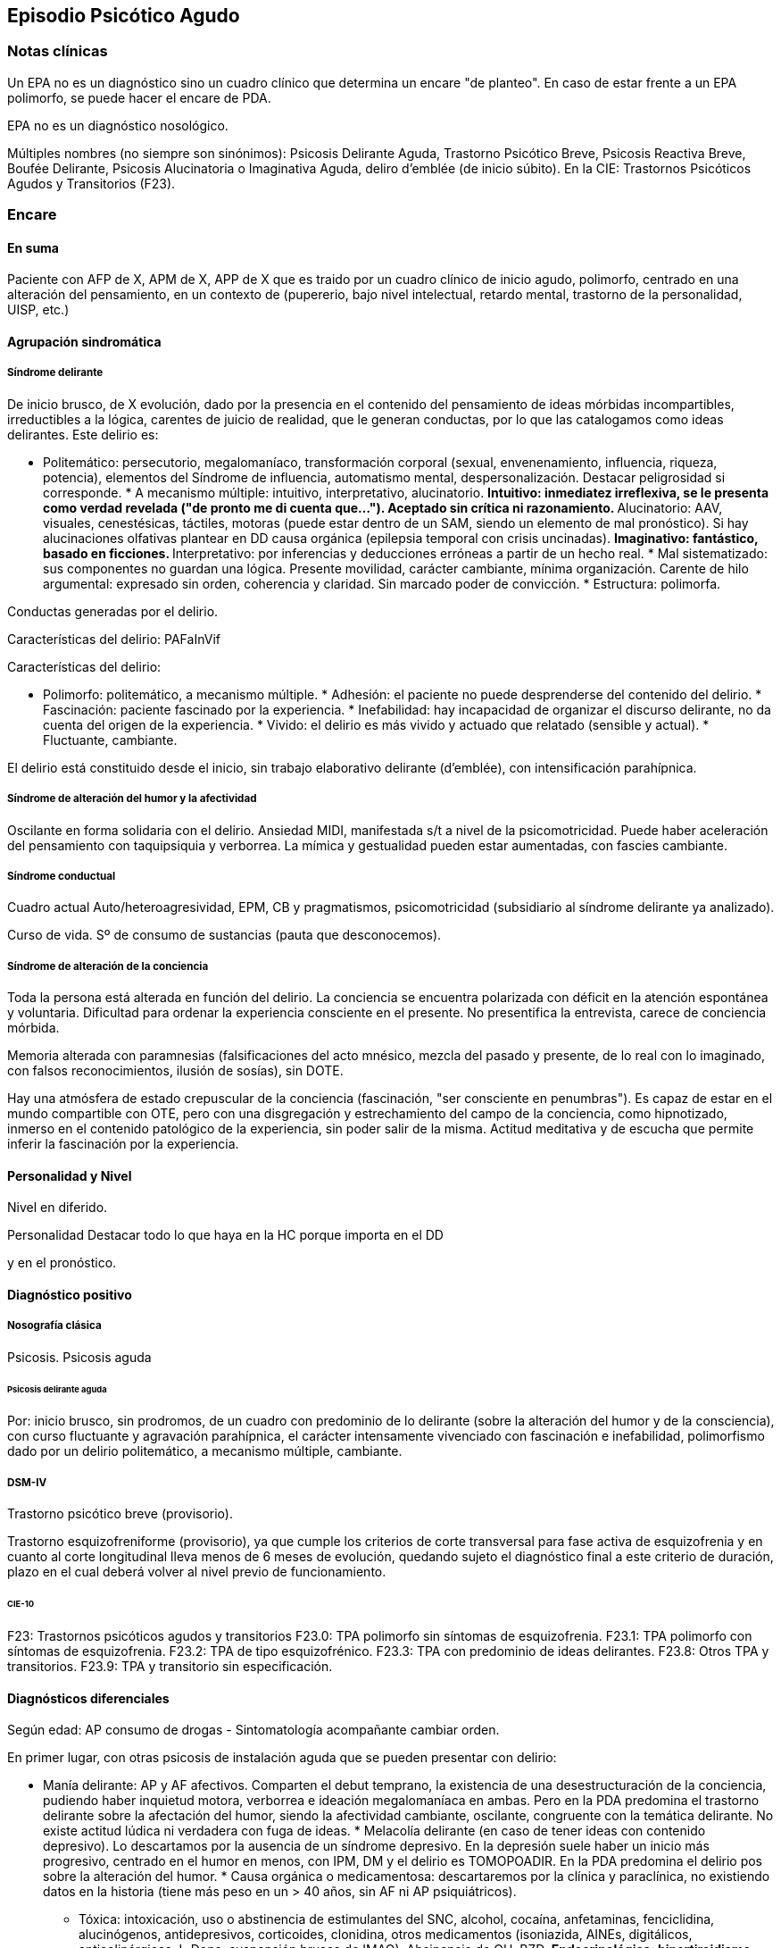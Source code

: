 == Episodio Psicótico Agudo

=== Notas clínicas

Un EPA no es un diagnóstico sino un cuadro clínico que determina un
encare "de planteo". En caso de estar frente a un EPA polimorfo, se
puede hacer el encare de PDA.

EPA no es un diagnóstico nosológico.

Múltiples nombres (no siempre son sinónimos): Psicosis Delirante Aguda,
Trastorno Psicótico Breve, Psicosis Reactiva Breve, Boufée Delirante,
Psicosis Alucinatoria o Imaginativa Aguda, deliro d’emblée (de inicio
súbito). En la CIE: Trastornos Psicóticos Agudos y Transitorios (F23).

=== Encare

==== En suma

Paciente con AFP de X, APM de X, APP de X que es traido por un cuadro
clínico de inicio agudo, polimorfo, centrado en una alteración del
pensamiento, en un contexto de (pupererio, bajo nivel intelectual,
retardo mental, trastorno de la personalidad, UISP, etc.)

==== Agrupación sindromática

===== Síndrome delirante

De inicio brusco, de X evolución, dado por la presencia en el contenido
del pensamiento de ideas mórbidas incompartibles, irreductibles a la
lógica, carentes de juicio de realidad, que le generan conductas, por lo
que las catalogamos como ideas delirantes. Este delirio es:

* Politemático: persecutorio, megalomaníaco, transformación corporal
(sexual, envenenamiento, influencia, riqueza, potencia), elementos del
Síndrome de influencia, automatismo mental, despersonalización. Destacar
peligrosidad si corresponde. * A mecanismo múltiple: intuitivo,
interpretativo, alucinatorio. ** Intuitivo: inmediatez irreflexiva, se
le presenta como verdad revelada ("de pronto me di cuenta que...").
Aceptado sin crítica ni razonamiento. ** Alucinatorio: AAV, visuales,
cenestésicas, táctiles, motoras (puede estar dentro de un SAM, siendo un
elemento de mal pronóstico). Si hay alucinaciones olfativas plantear en
DD causa orgánica (epilepsia temporal con crisis uncinadas). **
Imaginativo: fantástico, basado en ficciones. ** Interpretativo: por
inferencias y deducciones erróneas a partir de un hecho real. * Mal
sistematizado: sus componentes no guardan una lógica. Presente
movilidad, carácter cambiante, mínima organización. Carente de hilo
argumental: expresado sin orden, coherencia y claridad. Sin marcado
poder de convicción. * Estructura: polimorfa.

Conductas generadas por el delirio.

Características del delirio: PAFaInVif

Características del delirio:

* Polimorfo: politemático, a mecanismo múltiple. * Adhesión: el paciente
no puede desprenderse del contenido del delirio. * Fascinación: paciente
fascinado por la experiencia. * Inefabilidad: hay incapacidad de
organizar el discurso delirante, no da cuenta del origen de la
experiencia. * Vivido: el delirio es más vivido y actuado que relatado
(sensible y actual). * Fluctuante, cambiante.

El delirio está constituido desde el inicio, sin trabajo elaborativo
delirante (d’emblée), con intensificación parahípnica.

===== Síndrome de alteración del humor y la afectividad

Oscilante en forma solidaria con el delirio. Ansiedad MIDI, manifestada
s/t a nivel de la psicomotricidad. Puede haber aceleración del
pensamiento con taquipsiquia y verborrea. La mímica y gestualidad pueden
estar aumentadas, con fascies cambiante.

===== Síndrome conductual

Cuadro actual Auto/heteroagresividad, EPM, CB y pragmatismos,
psicomotricidad (subsidiario al síndrome delirante ya analizado).

Curso de vida. Sº de consumo de sustancias (pauta que desconocemos).

===== Síndrome de alteración de la conciencia

Toda la persona está alterada en función del delirio. La conciencia se
encuentra polarizada con déficit en la atención espontánea y voluntaria.
Dificultad para ordenar la experiencia consciente en el presente. No
presentifica la entrevista, carece de conciencia mórbida.

Memoria alterada con paramnesias (falsificaciones del acto mnésico,
mezcla del pasado y presente, de lo real con lo imaginado, con falsos
reconocimientos, ilusión de sosías), sin DOTE.

Hay una atmósfera de estado crepuscular de la conciencia (fascinación,
"ser consciente en penumbras"). Es capaz de estar en el mundo
compartible con OTE, pero con una disgregación y estrechamiento del
campo de la conciencia, como hipnotizado, inmerso en el contenido
patológico de la experiencia, sin poder salir de la misma. Actitud
meditativa y de escucha que permite inferir la fascinación por la
experiencia.

==== Personalidad y Nivel

Nivel en diferido.

.Personalidad Destacar todo lo que haya en la HC porque importa en el DD
y en el pronóstico.

==== Diagnóstico positivo

===== Nosografía clásica

Psicosis. Psicosis aguda

====== Psicosis delirante aguda

Por: inicio brusco, sin prodromos, de un cuadro con predominio de lo
delirante (sobre la alteración del humor y de la consciencia), con curso
fluctuante y agravación parahípnica, el carácter intensamente vivenciado
con fascinación e inefabilidad, polimorfismo dado por un delirio
politemático, a mecanismo múltiple, cambiante.

===== DSM-IV

Trastorno psicótico breve (provisorio).

Trastorno esquizofreniforme (provisorio), ya que cumple los criterios de
corte transversal para fase activa de esquizofrenia y en cuanto al corte
longitudinal lleva menos de 6 meses de evolución, quedando sujeto el
diagnóstico final a este criterio de duración, plazo en el cual deberá
volver al nivel previo de funcionamiento.

====== CIE-10

F23: Trastornos psicóticos agudos y transitorios F23.0: TPA polimorfo
sin síntomas de esquizofrenia. F23.1: TPA polimorfo con síntomas de
esquizofrenia. F23.2: TPA de tipo esquizofrénico. F23.3: TPA con
predominio de ideas delirantes. F23.8: Otros TPA y transitorios. F23.9:
TPA y transitorio sin especificación.

==== Diagnósticos diferenciales

Según edad: AP consumo de drogas - Sintomatología acompañante cambiar
orden.

En primer lugar, con otras psicosis de instalación aguda que se pueden
presentar con delirio:

* Manía delirante: AP y AF afectivos. Comparten el debut temprano, la
existencia de una desestructuración de la conciencia, pudiendo haber
inquietud motora, verborrea e ideación megalomaníaca en ambas. Pero en
la PDA predomina el trastorno delirante sobre la afectación del humor,
siendo la afectividad cambiante, oscilante, congruente con la temática
delirante. No existe actitud lúdica ni verdadera con fuga de ideas. *
Melacolía delirante (en caso de tener ideas con contenido depresivo). Lo
descartamos por la ausencia de un síndrome depresivo. En la depresión
suele haber un inicio más progresivo, centrado en el humor en menos, con
IPM, DM y el delirio es TOMOPOADIR. En la PDA predomina el delirio pos
sobre la alteración del humor. * Causa orgánica o medicamentosa:
descartaremos por la clínica y paraclínica, no existiendo datos en la
historia (tiene más peso en un > 40 años, sin AF ni AP psiquiátricos).
** Tóxica: intoxicación, uso o abstinencia de estimulantes del SNC,
alcohol, cocaína, anfetaminas, fenciclidina, alucinógenos,
antidepresivos, corticoides, clonidina, otros medicamentos (isoniazida,
AINEs, digitálicos, anticolinérgicos, L-Dopa, suspensión brusca de
IMAO). Absinencia de OH, BZD. ** Endocrinológica: hipertiroidismo,
Cushing. ** Metabólica: porfiria aguda, encefalopatía hepática, hipo /
hipercalcemia. Enfermedad de Wilson. ** Nutricionales: pelagra, déficit
de tiamina, déficit B12. ** Neurológica: tumores, TEC, hematoma
subdural, epilepsia (crisis parciales complejas), esclerosis múltiple,
corea (Huntington), vascular. Demencias (Alzheimer, Pick). Ictus. **
Infecciosa: meningitis, encefalopatía por HIV, encefalitis virales.
Neurosífilis. ** Autoinmune: LES * Confusión mental o Delirium.
Comparten la dificultad para ordenar la experiencia consciente actual,
los falsos reconocimientos. Alejado por la falta de estructura onírica
en el delirio, ausencia de perplejidad y ausencia de causa orgánica
clara. En la PDA predomina el delirio por sobre la alteración de
conciencia.

TIP: Orientadores de organicidad: primer episodio con debut tardío,
atipicidad, alucinaciones olfativas o visuales prominentes, evolución
atípica.

Exacerbación de esquizofrenia paranoide: si corresponde a un 2º episodio
de PDA, pese a reiterar episodios delirantes, no pensamos que se trate
de una psicosis crónica por el período intercrítico libre de
sintomatología y sin deterioro pragmático. Eventual DD con Trastorno
Esquizoafectivo.

En caso de muchos elementos de mal pronóstico puede plantearse DD con
inicio de Esquizofrenia.

Psicosis histérica: neurosis histérica descompensada con síntomas
disociativos. Lo descarta la ausencia de una personalida histérica,
falta de antecedentes de síntomas conversivos o disociativos, falta de
desencadenante emocional, beneficio secundario, bella indiferencia y por
la ausencia de conflicto insconsciente en juego. Alternativamente:
trastorno de la personalidad con síntomas disociativos.

==== Diagnóstico etiopatogénico y psicopatológico

===== Etiopatogenia

Multifactorial: biológicos y psicosociales.

Importa destacar el factor terreno (s/t si hay AF AP de cuadros
similares) que evoca un predisposición del sujeto, una fragilidad yoica
con bajo umbral ara delirar sobre la cual inciden factores
desencadenantes BPS.

En lo biológico: consumo de sustancias, en especial el consumo de
marihuana es un factor de riesgo para el desarrollo de episodios
psicóticos footnote:[Moore, T. H., Zammit, S., Lingford-Hughes, A.,
Barnes, T. R., Jones, P. B., Burke, M., & Lewis, G. (2007). Cannabis use
and risk of psychotic or affective mental health outcomes: a systematic
review. The Lancet, 370(9584), 319-328.] , abandono de medicación.

En lo psicosocial: medio familiar, pérdidas o estresantes.

===== Psicopatología

Psicoanálisis: los sucesos estresantes provocan gran angustia que es
proyectada como un mecanismo de defensa en el delirio, siendo el
mecanismo de defensa una negación psicótica de la realidad.

Para Jaspers, esta experiencia delirante primaria se constituye a medida
que el campo de la conciencia se desorganiza, llegando en profundidad a
medio camino del ensueño, viviendo la experiencia delirante y
alucinatoria como la proyección del inconsciente hacia el mundo
exterior.

Según la TOD de Ey, corresponde a una desestructuración de conciencia de
2° grado o conciencia oniroide, con ósmosis de los espacios
vitales/vivenciales (realidad externa e interna), en la cual la
conciencia se hace suficientemente imaginativa como para que instale
secundariamente la experiencia delirante y alucinatoria como una
proyección del inconsciente.

La vivencia delirante se constituye a medida que el campo de la
conciencia se desorganiza.

==== Paraclínica

El diagnóstico es clínico. Realizaremos exámenes para: descartar
diagnósticos diferenciales (s/t lo orgánico), con vistas al tratamiento,
de valoración general). Se solicitarán estudios desde un triple punto de
vista: biológico, psicológico y social.

===== Biológico

Examen físico completo, con énfasis en lo neurológico. Consulta con
internista. Buscaremos elementos para descartar causas orgánicas
reversibles del cuadro (HTEC, estigmas de UISP, síntomas neurológicos
focales y de irritación meníngea.

Rutinas: hemograma, glicemia, función renal, orina, ionograma, funcional
y enzimograma hepático (ecefalopatía hepática y por uso de fármacos de
metabolización hepática).

En mujer en edad genital activa: test de embarazo.

Si hay elementos clínicos que lo ameriten: TAC / RNM. Sabiendo que no se
recomienda la realización de TAC o RMN de rutina en un primer episodio
de psicosis, excepto que exista algún otro elemento de sospecha
footnote:[Albon, E., Tsourapas, A., Frew, E., Davenport, C., Oyebode,
F., Bayliss, S., ... & Meads, C. (2008). Structural neuroimaging in
psychosis: a systematic review and economic evaluation.]
footnote:[Khandanpour, N., Hoggard, N., & Connolly, D. J. A. (2013). The
role of MRI and CT of the brain in first episodes of psychosis. Clinical
radiology, 68(3), 245-250.].

Para descartar diagnósticos diferenciales:

. monitorización de fármacos y drogas en sangre y orina. . HIV
(encefalopatía por HIV), VDRL (neurosífilis). Si la situaciuón lo
amerita: HVB, HVC. . Función tiroidea. . Según la clínica: EEG con
deprivación de sueño y registro prolongado.

Para descartar contraindicaciones ante eventual tratamiento con ECT:
consulta con cardiólogo, ECG, RxTx, examen neurológico y Fondo de ojo.

===== Psicológico

Luego de superado el cuadro actual. Tests de personalidad proyectivos y
no proyectivos, tests de nivel (Bender, Weschler). Procurando conocer la
conflictividad del paciente así como sus aspectos más sanos, mecanismos
de defensa, integridad de la organización del pensamiento y manejo de la
agresividad y angustia, para un abordaje terapéutico eventual.

===== Social

Entrevistas con terceros para ampliar información, inventario de eventos
vitales, analizar incidencia el medio en la patología, valoración de la
red de soporte social, Interesa investigar el nivel de funcionamiento
previo y la eventual existencia de un corte existencial. Explicaremos
las medidas terapéuticas a realizar, riesgos y beneficios de la ECT,
obteniendo el consentimiento informado por escrito por parte de
familiares. Datos de internaciones anteriores, tratamiento instituido y
respuesta al mismo.

==== Tratamiento

El tratamiento será dinámico, adaptado a la evolución clínica, realizado
por equipo multidisciplinario.

Internaremos en Hospital Psiquiátrico, dado el intenso estado delirante,
alucinatorio, del paciente y la inestabilidad psíquica que esto implica,
que puede llevar a conductas auto o heteroagresivas con consecuencias
médico-legales.

Lo ideal es una sala individual, sin elementos de riesgo (ventanas,
espejos), con asistencia de enfermería especializada las 24 horas y
acompañante continentador a permanencia.

De esta forma lograremos:

. continentar al paciente calmando su sufrimiento psíquico . tratar el
delirio de forma rápida y eficaz . acortar la duración del episodio
actual, mejorando el pronóstico . ajustar la medicación de forma rápida
según la evolución del cuadro . proteger al paciente y terceros de las
posibles complicaciones médico-legales . vigilar fuga y conductas de
riesgo / autoeliminación . realizar la paraclínica necesaria para
descartar diferenciales

Realizaremos estrictos controles clínicos y monitoreo del tratamiento.

===== Biológico

Haloperidol, NL incisivo, con efecto antidelirante, del grupo de las
Butirofenonas, 5 mg i/m H8 y H20, que regularemos según respuesta
clínica y tolerancia (pudiendo agregar otros 5 mg H14 i/m de ser
necesario). Controlaremos la aparición de efectos secundarios tipo
extrapiramidal (temblor, rigidez, rueda dentada, bradipsiquia). Si
aparecen concentraremos las dosis en la noche (ya que éstos no aparecen
durante el sueño). Actúa bloqueando los receptores dopaminérgicos D2
cortico-meso-límbicos.

TIP: Deben vigilarse efectos extrapiramidales (en especial distonías
agudas) en pacientes varones, jóvenes. En caso se puede plantear asociar
antiparkinsonianos de entrada. Similares consideraciones en caso de AF
de enfermedad de Parkinson o de AP de reacciones extrapiramidales.

* Si no lo controlamos de éste modo, agregaremos un antiparkinsoniano de
síntesis como el Biperideno 2 mg v/o H8 H14. Si hay distonías agudas:
Biperideno 2 mg i/m c/8 hs que en 2-3 días se pasa a v/o.

Pasaremos la medicación a v/o si a los 5-7 día obtenemos mejoría.

Si no hay mejoría, agregaremos otros 5 mg i/m H14 de Haloperidol.

.Falta de respuesta Si a los 10-14 días no hubo mejoría
clínica/sintomática significativa en la actividad delirante y/o
alucinatoria y persiste la dificultad en el contacto con la realidad
indicaremos ECT a realizar por anestesista, con paciente en ayunas, 1
sesión cada día por medio con oxigenoterapia, monitoreo ECG y EEG, con
anestesia a determinar por anestesista y curarizantes como la
succinilcolina, con colocación de electrodos bitemporal. Controlaremos
la duración de la convulsión. Regularemos la cantidad de sesiones según
respuesta, planteando inicialmente entre 8-12 sesiones para lograr el
efecto deseado. Vigilaremos al paciente luego de cada sesión sabiendo
que pueden existir cefaleas y trastornos mnésicos de breve duración.
Debemos contar previamente con consentimiento informado firmado por
familiar responsable.

La ECT puede ser de primera elección en caso de riesgo vital (rechazo de
alimentos, mal estado general, contraindicaciones de antipsicóticos).

.Ansiedad Lorazepam 1 amp i/m cada 6-8 horas, pasando luego a vía oral.
Segunda línea: Levomepromazina (NL sedativo) 25 mg i/m cada 8 horas. En
este caso estaremos atentos a los efectos secundarios: sedación,
hipotensión postural, efectos anticolinérgicos).

.Insomnio Flunitrazepam 2m 1c v/o noche o, de requerir IM, Midazolam 1
amp im.

===== Psicológico

Entrevistas diarias para:

* promover alianza terapéutica * configurando un marco continentador y
de apoyo * evaluando si hay la crítica del delirio. * investigando y
reforzando aspectos sanos * evaluando facto desencadenante y estresores
ambientales

Valorar la posibilidad de psicoterapia una vez superado el cuadro
actual, supeditado a paraclínica.

===== Social

Visitas a discreción, personas más aptas

Información a familia de la enfermedad y del pronóstico, jerarquizando
cumplimiento de la medicación. Buscar alianza terapéutica entre la
familia y el equipo tratante.

Medidas psicoterapéuticas para disminuir el estrés familiar que propicia
recaídas.

.Alta

Se efectuará una vez logrado:

* Remisión total o considerable de la sintomatología delirante *
Aparición de crítica * Normalización de las CB, la afectividad y el
autocuidado * Ausencia de ideación suicida

Una vez lograda la remisión otorgaremos el alta hospitalaria con
Haloperidol 5 mg v/o H8 y H20 (con la dosis con que se obtuvo mejoría)
(retorno al hogar como factor de estrés). Biperideno según lo mencionado
antes. Eventualmente medicación sedativa para lo que preferimos una
benzodiacepina de vida media larga.

Realizaremos controles en policlínica seriados, que iremos espaciando
hasta llegar a un control mensual. Mantendremos las dosis de Haloperidol
que según la evolución iremos disminuyendo lentamente mes a mes (según
historia) luego de 6 meses-1 año, hasta lograr la dosis mínima eficaz.

En caso de perfil de bajo cumplimiento indicaremos un NL de depósito tal
como Decanoato de Haloperidol i/m cada 21 días, sabiendo que 100 mg i/m
de NLD corresponden a 5 mg v/o (10 v/o = 150 mg HD; 15 v/o = 200 mg HD).
Segunda línea: Palmitato de Pipotiazina cada 4 semanas).

==== Evolución y pronóstico

Pensamos obtener la remisión del cuadro actual con el tratamiento
instituido. El pronóstico dependerá de la adhesión al tratamiento y
controles pautados.

* PVI: sujeto a riesgos vitales que impliquen sus conductas delirantes.
Posibilidad de instalación de depresión postpsicótica. * PPI y PPA:
puede ser variable.

Evolución:

50% evolucionan favorablemente 50% restante:

* intermitente con repetición de episodios similares * evolución a
cuadros afectivos * evolución a psicosis crónica tipo esquizofrenia

Este paciente presenta elementos de buen/mal pronóstico:

Buen pronóstico:

* profunda alteración de la conciencia. Gran desestructuración (cuanto
más confuso mejor pronóstico)
* brusquedad del inicio delirio
* breve duración de las crisis
* polimorfismo
* buena respuesta al tratamiento
* trastornos del humor
* intensamente vivenciado
* AP de cuadro similares breves con buena respuesta
* reactividad del cuadro
* AP de RAP grupo B, sobre todo histriónicos (dramatización,
teatralidad).
* riqueza imaginativa
* alteración de CB

Mal pronóstico:

* automatismo mental importante
* presencia de elementos de SDD
* sistematización del delirio
* duración de las crisis
* elementos centrados en la corporeidad / hipocondríacos
* resistencia a la terapéutica o abandonos de tratamientos
* AP de RAP grupo A (s/t esquizoide)
* aplanamiento afectivo
* AF de psicosis crónica
* persistencia de estresores ambientales / mala continentación
socio-familiar

===== Notas psicosis puerperal

En caso de psicosis puerperal:

* riesgo inicial 1/500 primíparas * en lo subsiguientes partos: 1/3

Depresión puerperal no psicótica = 10-15

Etiología:

* hormonal * factores psicosociales: estrés, cambios vitales por
emabrazo (matrimonio, roles). Psicoanálisis: pérdida narcisita del yo
independiente.

Predisponentes:En las primíparas y pacientes con AP o AF de trastornos
del estado de ánimo o episodios previos de depresión o psicosis
postparto, se incrementa el riesgo. Recurrencia elevada: psicosis 1/3,
depresión 1/2.

==== En suma Hemos visto un paciente de sexo X, de X años, procedente de
MSEC X, con AF de X, APM de X, APP de X, que consulta por X, en quien
diagnosticamos X, reconociendo como desencadenantes X, planteando
diagnósticos diferenciales con X, que hemos estudiado con X, realizado
un tratamiento con X, planteando un pronóstico X.
